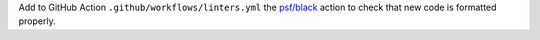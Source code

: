 Add to GitHub Action ``.github/workflows/linters.yml`` the
`psf/black <https://black.readthedocs.io/en/stable/integrations/github_actions.html>`_
action to check that new code is formatted properly.
